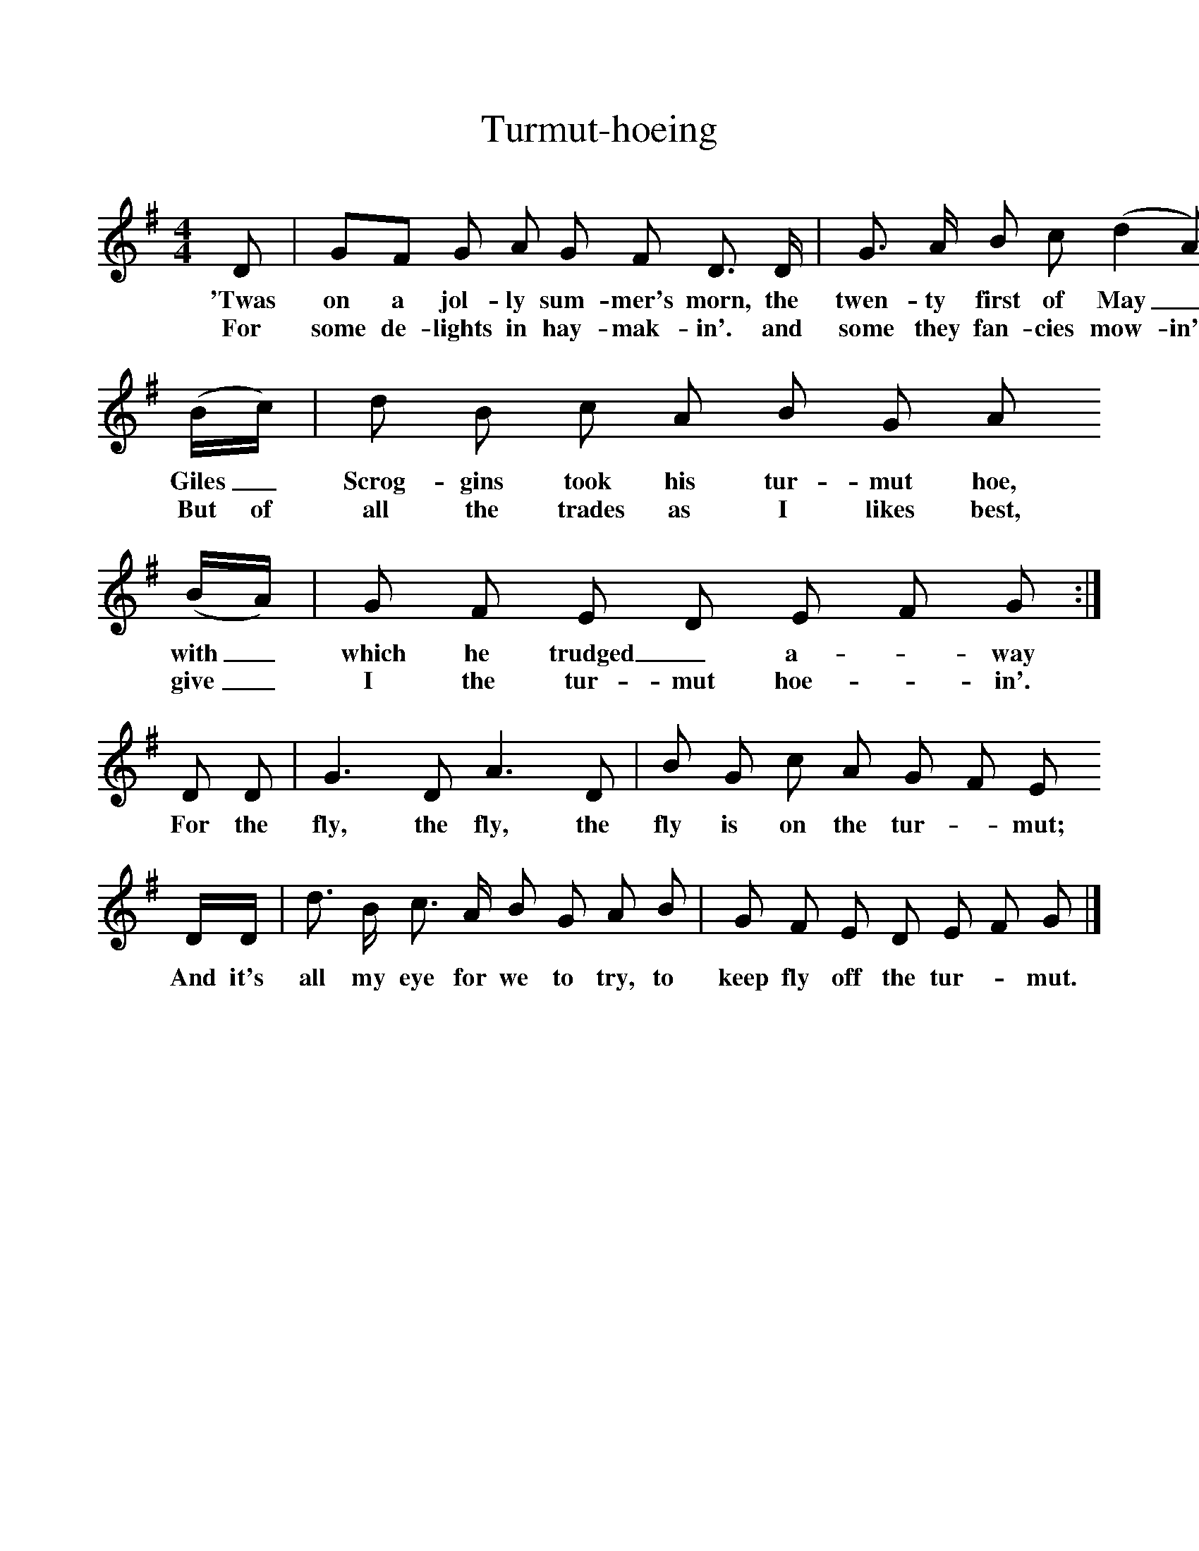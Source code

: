 %%scale 1
X:1     %Music
T:Turmut-hoeing
B:Broadwood, L, 1893, English County Songs, London, Leadenhall Press
S:Words and tune from Mr R. Bennell
Z:Lucy Broadwood
F:http://www.folkinfo.org/songs
M:4/4     %Meter
L:1/8     %
K:G
D | GF G A G F D3/2 D/ |G3/2 A/ B c (d2 A)
w:'Twas on a jol-ly sum-mer's morn, the twen-ty first of May_
w:For some de-lights in hay-mak-in'. and some they fan-cies mow-in',
(B/c/) |d B c A B G A
w: Giles_ Scrog-gins took his tur-mut hoe,
w: But of all the trades as I likes best, 
(B/A/) |G F E D E F G :|
w:with_ which he trudged_ a--way 
w:give_ I the tur-mut hoe--in'. 
D D |G3 D A3 D |B G c A G F E
w:For the fly, the fly, the fly is on the tur--mut; 
D/D/ |d3/2 B/ c3/2 A/ B G A B |G F E D E F G  |]
w:And it's all my eye for we to try, to keep fly off the tur--mut. 